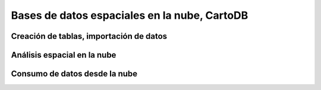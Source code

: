 .. |CDB| replace:: CartoDB

*******************************************
Bases de datos espaciales en la nube, |CDB|
*******************************************
Creación de tablas, importación de datos
========================================
Análisis espacial en la nube
============================
Consumo de datos desde la nube
==============================

